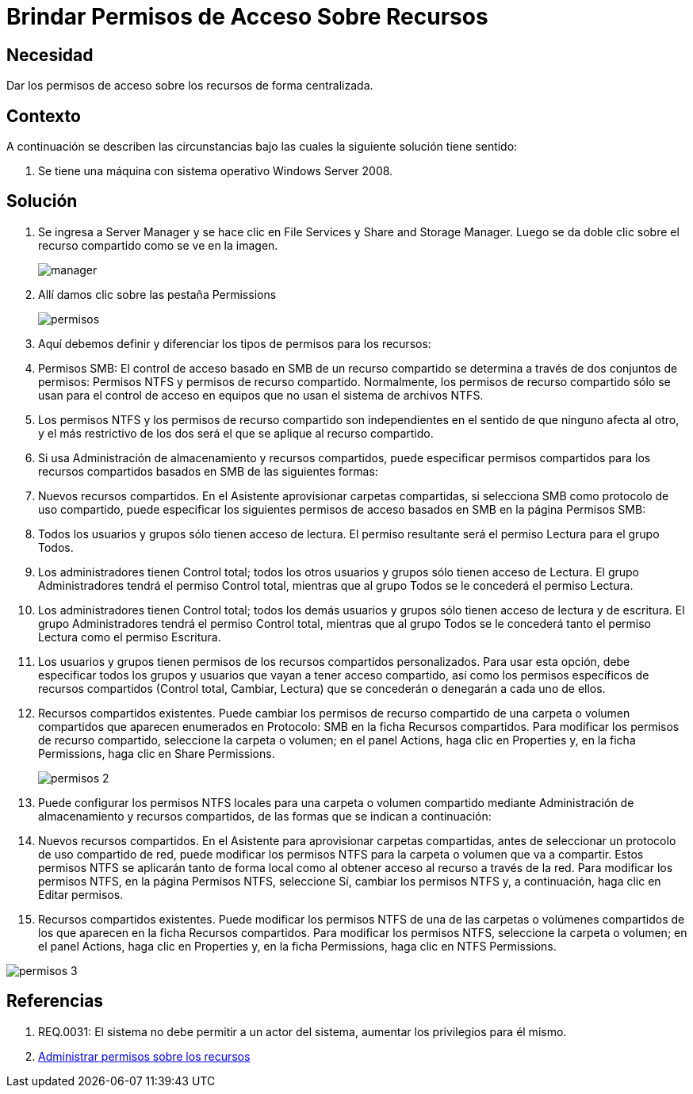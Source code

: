 :slug: kb/windows/brindar-permiso-acceso-recursos
:eth: no
:category: windows
:kb: yes

= Brindar Permisos de Acceso Sobre Recursos

== Necesidad

Dar los permisos de acceso sobre los recursos de forma centralizada.

== Contexto

A continuación se describen las circunstancias bajo las cuales la siguiente 
solución tiene sentido:

. Se tiene una máquina con sistema operativo Windows Server 2008.

== Solución

. Se ingresa a Server Manager y se hace clic en File Services y Share and 
Storage Manager. Luego se da doble clic sobre el recurso compartido como se ve 
en la imagen.
+
image::manager.png[]

. Allí damos clic sobre las pestaña Permissions
+
image::permisos.png[]

. Aquí debemos definir y diferenciar los tipos de permisos para los
recursos:
. Permisos SMB: El control de acceso basado en SMB de un recurso compartido se
determina a través de dos conjuntos de permisos: Permisos NTFS y permisos de 
recurso compartido. Normalmente, los permisos de recurso compartido sólo se 
usan para el control de acceso en equipos que no usan el sistema de archivos 
NTFS.
. Los permisos NTFS y los permisos de recurso compartido son independientes en 
el sentido de que ninguno afecta al otro, y el más restrictivo de los dos será 
el que se aplique al recurso compartido.
. Si usa Administración de almacenamiento y recursos compartidos, puede 
especificar permisos compartidos para los recursos compartidos basados en SMB 
de las siguientes formas:
. Nuevos recursos compartidos. En el Asistente aprovisionar carpetas 
compartidas, si selecciona SMB como protocolo de uso compartido, puede 
especificar los siguientes permisos de acceso basados en SMB en la página 
Permisos SMB:
. Todos los usuarios y grupos sólo tienen acceso de lectura. El permiso 
resultante será el permiso Lectura para el grupo Todos.
. Los administradores tienen Control total; todos los otros usuarios y grupos 
sólo tienen acceso de Lectura. El grupo Administradores tendrá el permiso 
Control total, mientras que al grupo Todos se le concederá el permiso Lectura.
. Los administradores tienen Control total; todos los demás usuarios y grupos 
sólo tienen acceso de lectura y de escritura. El grupo Administradores tendrá 
el permiso Control total, mientras que al grupo Todos se le concederá tanto el
permiso Lectura como el permiso Escritura.
. Los usuarios y grupos tienen permisos de los recursos compartidos 
personalizados. Para usar esta opción, debe especificar todos los grupos y 
usuarios que vayan a tener acceso compartido, así como los permisos específicos 
de recursos compartidos (Control total, Cambiar, Lectura) que se concederán o 
denegarán a cada uno de ellos.
. Recursos compartidos existentes. Puede cambiar los permisos de recurso 
compartido de una carpeta o volumen compartidos que aparecen enumerados en 
Protocolo: SMB en la ficha Recursos compartidos. Para modificar los permisos de
recurso compartido, seleccione la carpeta o volumen; en el panel Actions, haga 
clic en Properties y, en la ficha Permissions, haga clic en Share Permissions.
+
image::permisos-2.png[]

. Puede configurar los permisos NTFS locales para una carpeta o volumen 
compartido mediante Administración de almacenamiento y recursos compartidos, de 
las formas que se indican a continuación:
. Nuevos recursos compartidos. En el Asistente para aprovisionar carpetas 
compartidas, antes de seleccionar un protocolo de uso compartido de red, puede 
modificar los permisos NTFS para la carpeta o volumen que va a compartir. Estos
permisos NTFS se aplicarán tanto de forma local como al obtener acceso al 
recurso a través de la red. Para modificar los permisos NTFS, en la página 
Permisos NTFS, seleccione Sí, cambiar los permisos NTFS y, a continuación, haga 
clic en Editar permisos.
. Recursos compartidos existentes. Puede modificar los permisos NTFS de una de 
las carpetas o volúmenes compartidos de los que aparecen en la ficha Recursos 
compartidos. Para modificar los permisos NTFS, seleccione la carpeta o volumen; 
en el panel Actions, haga clic en Properties y, en la ficha Permissions, haga 
clic en NTFS Permissions.

image::permisos-3.png[]

== Referencias

. REQ.0031: El sistema no debe permitir a un actor del sistema, aumentar los 
privilegios para él mismo.
. https://technet.microsoft.com/es-es/library/cc770962.aspx[Administrar permisos sobre los recursos]
